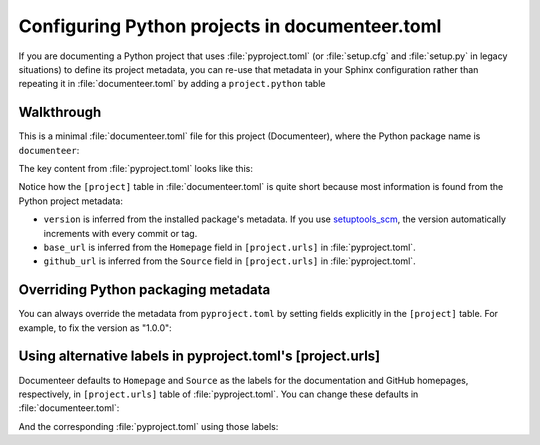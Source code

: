###############################################
Configuring Python projects in documenteer.toml
###############################################

If you are documenting a Python project that uses :file:`pyproject.toml` (or :file:`setup.cfg` and :file:`setup.py` in legacy situations) to define its project metadata, you can re-use that metadata in your Sphinx configuration rather than repeating it in :file:`documenteer.toml` by adding a ``project.python`` table

Walkthrough
===========

This is a minimal :file:`documenteer.toml` file for this project (Documenteer), where the Python package name is ``documenteer``:

.. code-block:: toml
   :caption: documenteer.toml

   [project]
   title = "Documenteer"
   copyright = "2015-2022 Association of Universities for Research in Astronomy, Inc. (AURA)"

   [project.python]
   package = "documenteer"

The key content from :file:`pyproject.toml` looks like this:

.. code-block:: toml
   :caption: ../pyproject.toml

   [project]
   name = "documenteer"
   # ...

   [project.urls]
   Homepage = "https://documenteer.lsst.io"
   Source = "https://github.com/lsst-sqre/documenteer"

Notice how the ``[project]`` table in :file:`documenteer.toml` is quite short because most information is found from the Python project metadata:

- ``version`` is inferred from the installed package's metadata.
  If you use `setuptools_scm <https://github.com/pypa/setuptools_scm>`__, the version automatically increments with every commit or tag.

- ``base_url`` is inferred from the ``Homepage`` field in ``[project.urls]`` in :file:`pyproject.toml`.

- ``github_url`` is inferred from the ``Source`` field in ``[project.urls]`` in :file:`pyproject.toml`.

Overriding Python packaging metadata
====================================

You can always override the metadata from ``pyproject.toml`` by setting fields explicitly in the ``[project]`` table.
For example, to fix the version as "1.0.0":

.. code-block:: toml
   :caption: documenteer.toml

   [project]
   title = "Documenteer"
   copyright = "2015-2022 Association of Universities for Research in Astronomy, Inc. (AURA)"
   version = "1.0.0"

   [project.python]
   package = "documenteer"

Using alternative labels in pyproject.toml's [project.urls]
===========================================================

Documenteer defaults to ``Homepage`` and ``Source`` as the labels for the documentation and GitHub homepages, respectively, in ``[project.urls]`` table of :file:`pyproject.toml`.
You can change these defaults in :file:`documenteer.toml`:

.. code-block:: toml
   :caption: documenteer.toml

   [project]
   title = "Documenteer"
   copyright = "2015-2022 Association of Universities for Research in Astronomy, Inc. (AURA)"

   [project.python]
   package = "documenteer"
   documentation_url_key = "Docs"
   github_url_key = "Repository"

And the corresponding :file:`pyproject.toml` using those labels:

.. code-block:: toml
   :caption: ../pyproject.toml

   [project]
   name = "documenteer"
   # ...

   [project.urls]
   Docs = "https://documenteer.lsst.io"
   Repository = "https://github.com/lsst-sqre/documenteer"
